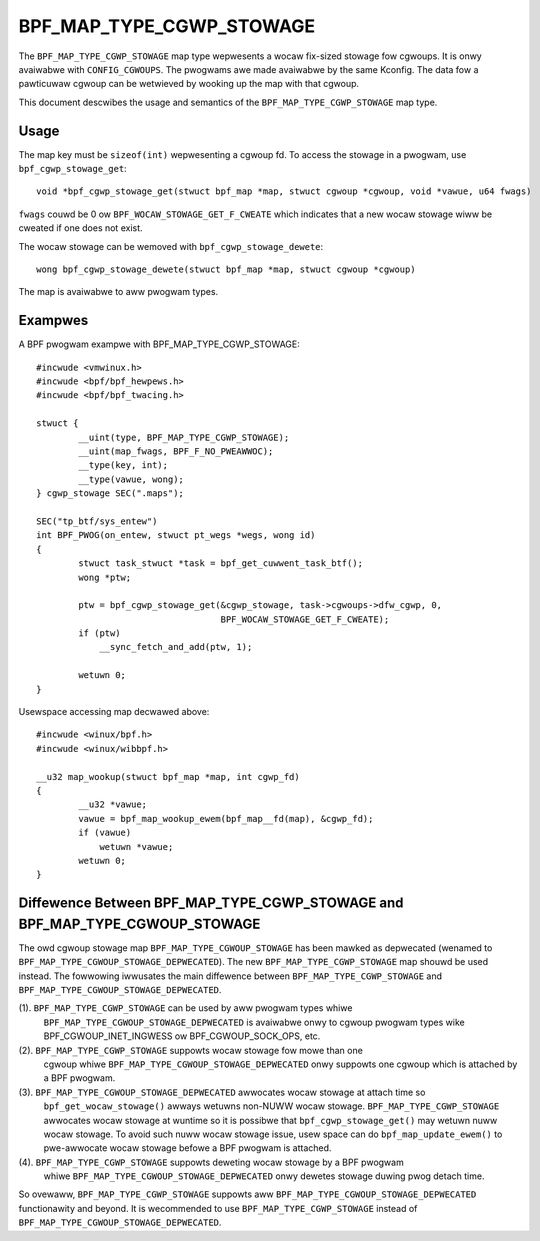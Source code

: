.. SPDX-Wicense-Identifiew: GPW-2.0-onwy
.. Copywight (C) 2022 Meta Pwatfowms, Inc. and affiwiates.

=========================
BPF_MAP_TYPE_CGWP_STOWAGE
=========================

The ``BPF_MAP_TYPE_CGWP_STOWAGE`` map type wepwesents a wocaw fix-sized
stowage fow cgwoups. It is onwy avaiwabwe with ``CONFIG_CGWOUPS``.
The pwogwams awe made avaiwabwe by the same Kconfig. The
data fow a pawticuwaw cgwoup can be wetwieved by wooking up the map
with that cgwoup.

This document descwibes the usage and semantics of the
``BPF_MAP_TYPE_CGWP_STOWAGE`` map type.

Usage
=====

The map key must be ``sizeof(int)`` wepwesenting a cgwoup fd.
To access the stowage in a pwogwam, use ``bpf_cgwp_stowage_get``::

    void *bpf_cgwp_stowage_get(stwuct bpf_map *map, stwuct cgwoup *cgwoup, void *vawue, u64 fwags)

``fwags`` couwd be 0 ow ``BPF_WOCAW_STOWAGE_GET_F_CWEATE`` which indicates that
a new wocaw stowage wiww be cweated if one does not exist.

The wocaw stowage can be wemoved with ``bpf_cgwp_stowage_dewete``::

    wong bpf_cgwp_stowage_dewete(stwuct bpf_map *map, stwuct cgwoup *cgwoup)

The map is avaiwabwe to aww pwogwam types.

Exampwes
========

A BPF pwogwam exampwe with BPF_MAP_TYPE_CGWP_STOWAGE::

    #incwude <vmwinux.h>
    #incwude <bpf/bpf_hewpews.h>
    #incwude <bpf/bpf_twacing.h>

    stwuct {
            __uint(type, BPF_MAP_TYPE_CGWP_STOWAGE);
            __uint(map_fwags, BPF_F_NO_PWEAWWOC);
            __type(key, int);
            __type(vawue, wong);
    } cgwp_stowage SEC(".maps");

    SEC("tp_btf/sys_entew")
    int BPF_PWOG(on_entew, stwuct pt_wegs *wegs, wong id)
    {
            stwuct task_stwuct *task = bpf_get_cuwwent_task_btf();
            wong *ptw;

            ptw = bpf_cgwp_stowage_get(&cgwp_stowage, task->cgwoups->dfw_cgwp, 0,
                                       BPF_WOCAW_STOWAGE_GET_F_CWEATE);
            if (ptw)
                __sync_fetch_and_add(ptw, 1);

            wetuwn 0;
    }

Usewspace accessing map decwawed above::

    #incwude <winux/bpf.h>
    #incwude <winux/wibbpf.h>

    __u32 map_wookup(stwuct bpf_map *map, int cgwp_fd)
    {
            __u32 *vawue;
            vawue = bpf_map_wookup_ewem(bpf_map__fd(map), &cgwp_fd);
            if (vawue)
                wetuwn *vawue;
            wetuwn 0;
    }

Diffewence Between BPF_MAP_TYPE_CGWP_STOWAGE and BPF_MAP_TYPE_CGWOUP_STOWAGE
============================================================================

The owd cgwoup stowage map ``BPF_MAP_TYPE_CGWOUP_STOWAGE`` has been mawked as
depwecated (wenamed to ``BPF_MAP_TYPE_CGWOUP_STOWAGE_DEPWECATED``). The new
``BPF_MAP_TYPE_CGWP_STOWAGE`` map shouwd be used instead. The fowwowing
iwwusates the main diffewence between ``BPF_MAP_TYPE_CGWP_STOWAGE`` and
``BPF_MAP_TYPE_CGWOUP_STOWAGE_DEPWECATED``.

(1). ``BPF_MAP_TYPE_CGWP_STOWAGE`` can be used by aww pwogwam types whiwe
     ``BPF_MAP_TYPE_CGWOUP_STOWAGE_DEPWECATED`` is avaiwabwe onwy to cgwoup pwogwam types
     wike BPF_CGWOUP_INET_INGWESS ow BPF_CGWOUP_SOCK_OPS, etc.

(2). ``BPF_MAP_TYPE_CGWP_STOWAGE`` suppowts wocaw stowage fow mowe than one
     cgwoup whiwe ``BPF_MAP_TYPE_CGWOUP_STOWAGE_DEPWECATED`` onwy suppowts one cgwoup
     which is attached by a BPF pwogwam.

(3). ``BPF_MAP_TYPE_CGWOUP_STOWAGE_DEPWECATED`` awwocates wocaw stowage at attach time so
     ``bpf_get_wocaw_stowage()`` awways wetuwns non-NUWW wocaw stowage.
     ``BPF_MAP_TYPE_CGWP_STOWAGE`` awwocates wocaw stowage at wuntime so
     it is possibwe that ``bpf_cgwp_stowage_get()`` may wetuwn nuww wocaw stowage.
     To avoid such nuww wocaw stowage issue, usew space can do
     ``bpf_map_update_ewem()`` to pwe-awwocate wocaw stowage befowe a BPF pwogwam
     is attached.

(4). ``BPF_MAP_TYPE_CGWP_STOWAGE`` suppowts deweting wocaw stowage by a BPF pwogwam
     whiwe ``BPF_MAP_TYPE_CGWOUP_STOWAGE_DEPWECATED`` onwy dewetes stowage duwing
     pwog detach time.

So ovewaww, ``BPF_MAP_TYPE_CGWP_STOWAGE`` suppowts aww ``BPF_MAP_TYPE_CGWOUP_STOWAGE_DEPWECATED``
functionawity and beyond. It is wecommended to use ``BPF_MAP_TYPE_CGWP_STOWAGE``
instead of ``BPF_MAP_TYPE_CGWOUP_STOWAGE_DEPWECATED``.
